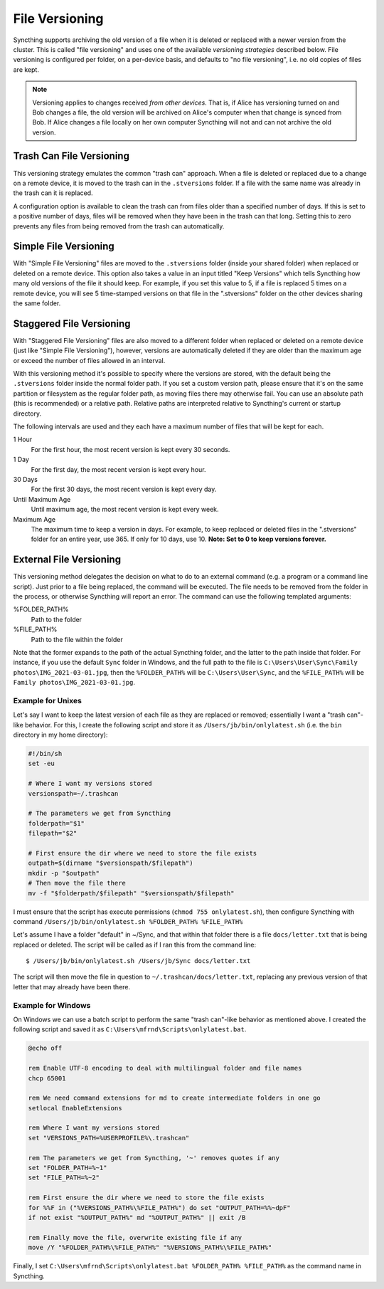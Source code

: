 .. _versioning:

File Versioning
===============

Syncthing supports archiving the old version of a file when it is deleted or
replaced with a newer version from the cluster. This is called "file
versioning" and uses one of the available *versioning strategies* described
below. File versioning is configured per folder, on a per-device basis, and
defaults to "no file versioning", i.e. no old copies of files are kept.

.. note::
    Versioning applies to changes received *from other devices*. That is, if
    Alice has versioning turned on and Bob changes a file, the old version
    will be archived on Alice's computer when that change is synced from
    Bob. If Alice changes a file locally on her own computer Syncthing will
    not and can not archive the old version.

Trash Can File Versioning
-------------------------

This versioning strategy emulates the common "trash can" approach. When a file
is deleted or replaced due to a change on a remote device, it is moved to
the trash can in the ``.stversions`` folder. If a file with the same name was
already in the trash can it is replaced.

A configuration option is available to clean the trash can from files older
than a specified number of days. If this is set to a positive number of days,
files will be removed when they have been in the trash can that long. Setting
this to zero prevents any files from being removed from the trash can
automatically.

Simple File Versioning
----------------------

With "Simple File Versioning" files are moved to the ``.stversions`` folder
(inside your shared folder) when replaced or deleted on a remote device. This
option also takes a value in an input titled "Keep Versions" which tells
Syncthing how many old versions of the file it should keep. For example, if
you set this value to 5, if a file is replaced 5 times on a remote device, you
will see 5 time-stamped versions on that file in the ".stversions" folder on
the other devices sharing the same folder.

Staggered File Versioning
-------------------------

With "Staggered File Versioning" files are also moved to a different folder
when replaced or deleted on a remote device (just like "Simple File
Versioning"), however, versions are automatically deleted if they are older
than the maximum age or exceed the number of files allowed in an interval.

With this versioning method it's possible to specify where the versions are
stored, with the default being the ``.stversions`` folder inside the normal
folder path. If you set a custom version path, please ensure that it's on the
same partition or filesystem as the regular folder path, as moving files there
may otherwise fail. You can use an absolute path (this is recommended) or a
relative path. Relative paths are interpreted relative to Syncthing's current
or startup directory.

The following intervals are used and they each have a maximum number of files
that will be kept for each.

1 Hour
    For the first hour, the most recent version is kept every 30 seconds.
1 Day
    For the first day, the most recent version is kept every hour.
30 Days
    For the first 30 days, the most recent version is kept every day.
Until Maximum Age
    Until maximum age, the most recent version is kept every week.
Maximum Age
    The maximum time to keep a version in days. For example, to keep replaced or
    deleted files in the ".stversions" folder for an entire year, use 365. If
    only for 10 days, use 10.
    **Note: Set to 0 to keep versions forever.**

External File Versioning
------------------------

This versioning method delegates the decision on what to do to an
external command (e.g. a program or a command line script). Just prior
to a file being replaced, the command will be executed. The file needs
to be removed from the folder in the process, or otherwise Syncthing
will report an error. The command can use the following templated
arguments:

..
    This to be added when actually relevant.

    %FOLDER_FILESYSTEM%
      Filesystem type for the underlying folder.

%FOLDER_PATH%
  Path to the folder

%FILE_PATH%
  Path to the file within the folder

Note that the former expands to the path of the actual Syncthing folder,
and the latter to the path inside that folder. For instance, if you use
the default ``Sync`` folder in Windows, and the full path to the file is
``C:\Users\User\Sync\Family photos\IMG_2021-03-01.jpg``, then the
``%FOLDER_PATH%`` will be ``C:\Users\User\Sync``, and the
``%FILE_PATH%`` will be ``Family photos\IMG_2021-03-01.jpg``.

Example for Unixes
~~~~~~~~~~~~~~~~~~

Let's say I want to keep the latest version of each file as they are replaced
or removed; essentially I want a "trash can"-like behavior. For this, I create
the following script and store it as ``/Users/jb/bin/onlylatest.sh`` (i.e. the
``bin`` directory in my home directory):

.. code-block:: bash

    #!/bin/sh
    set -eu

    # Where I want my versions stored
    versionspath=~/.trashcan

    # The parameters we get from Syncthing
    folderpath="$1"
    filepath="$2"

    # First ensure the dir where we need to store the file exists
    outpath=$(dirname "$versionspath/$filepath")
    mkdir -p "$outpath"
    # Then move the file there
    mv -f "$folderpath/$filepath" "$versionspath/$filepath"

I must ensure that the script has execute permissions (``chmod 755
onlylatest.sh``), then configure Syncthing with command ``/Users/jb/bin/onlylatest.sh %FOLDER_PATH% %FILE_PATH%``

Let's assume I have a folder "default" in ~/Sync, and that within that folder
there is a file ``docs/letter.txt`` that is being replaced or deleted. The
script will be called as if I ran this from the command line::

    $ /Users/jb/bin/onlylatest.sh /Users/jb/Sync docs/letter.txt

The script will then move the file in question to
``~/.trashcan/docs/letter.txt``, replacing any previous version of that letter
that may already have been there.

Example for Windows
~~~~~~~~~~~~~~~~~~~

On Windows we can use a batch script to perform the same "trash can"-like
behavior as mentioned above. I created the following script and saved it as
``C:\Users\mfrnd\Scripts\onlylatest.bat``.

.. code-block:: batch

    @echo off

    rem Enable UTF-8 encoding to deal with multilingual folder and file names
    chcp 65001

    rem We need command extensions for md to create intermediate folders in one go
    setlocal EnableExtensions

    rem Where I want my versions stored
    set "VERSIONS_PATH=%USERPROFILE%\.trashcan"

    rem The parameters we get from Syncthing, '~' removes quotes if any
    set "FOLDER_PATH=%~1"
    set "FILE_PATH=%~2"

    rem First ensure the dir where we need to store the file exists
    for %%F in ("%VERSIONS_PATH%\%FILE_PATH%") do set "OUTPUT_PATH=%%~dpF"
    if not exist "%OUTPUT_PATH%" md "%OUTPUT_PATH%" || exit /B

    rem Finally move the file, overwrite existing file if any
    move /Y "%FOLDER_PATH%\%FILE_PATH%" "%VERSIONS_PATH%\%FILE_PATH%"

Finally, I set ``C:\Users\mfrnd\Scripts\onlylatest.bat %FOLDER_PATH% %FILE_PATH%``
as the command name in Syncthing.
